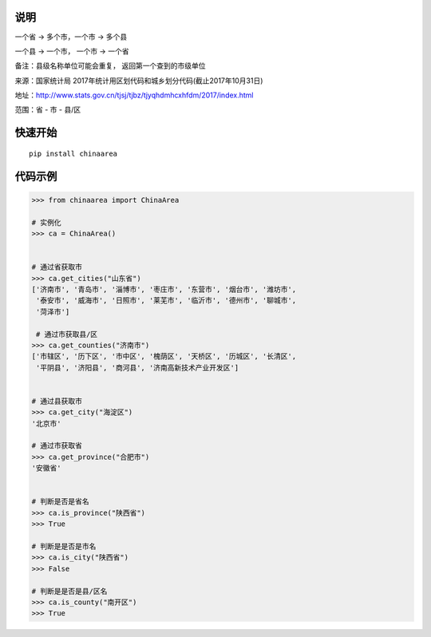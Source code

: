 说明
====

一个省 -> 多个市，一个市 -> 多个县

一个县 -> 一个市， 一个市 -> 一个省

备注：县级名称单位可能会重复， 返回第一个查到的市级单位

来源：国家统计局 2017年统计用区划代码和城乡划分代码(截止2017年10月31日)

地址：http://www.stats.gov.cn/tjsj/tjbz/tjyqhdmhcxhfdm/2017/index.html

范围：省 - 市 - 县/区

快速开始
========

::

    pip install chinaarea

代码示例
========

.. code:: python

    >>> from chinaarea import ChinaArea

    # 实例化
    >>> ca = ChinaArea()


    # 通过省获取市
    >>> ca.get_cities("山东省")
    ['济南市', '青岛市', '淄博市', '枣庄市', '东营市', '烟台市', '潍坊市',
     '泰安市', '威海市', '日照市', '莱芜市', '临沂市', '德州市', '聊城市',
     '菏泽市']

     # 通过市获取县/区
    >>> ca.get_counties("济南市")
    ['市辖区', '历下区', '市中区', '槐荫区', '天桥区', '历城区', '长清区',
     '平阴县', '济阳县', '商河县', '济南高新技术产业开发区']


    # 通过县获取市
    >>> ca.get_city("海淀区")
    '北京市'

    # 通过市获取省
    >>> ca.get_province("合肥市")
    '安徽省'


    # 判断是否是省名
    >>> ca.is_province("陕西省")
    >>> True

    # 判断是是否是市名
    >>> ca.is_city("陕西省")
    >>> False

    # 判断是是否是县/区名
    >>> ca.is_county("南开区")
    >>> True
